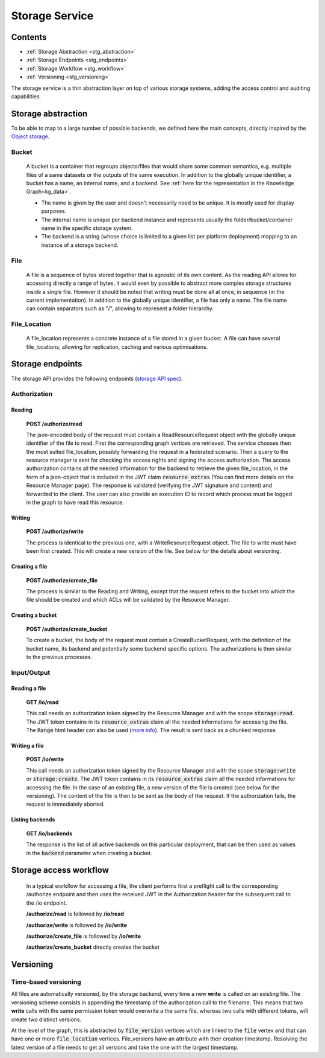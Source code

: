 .. _storage:

Storage Service
===============

Contents
--------

- :ref:`Storage Abstraction <stg_abstraction>`
- :ref:`Storage Endpoints <stg_endpoints>`
- :ref:`Storage Workflow <stg_workflow>`
- :ref:`Versioning <stg_versioning>`

The storage service is a thin abstraction layer on top of various storage systems, adding the access control and auditing capabilities.

.. _stg_abstraction:

Storage abstraction
-------------------
To be able to map to a large number of possible backends, we defined here the main concepts, directly inspired by the `Object storage <https://en.wikipedia.org/wiki/Object_storage>`_.

Bucket
^^^^^^

 A bucket is a container that regroups objects/files that would share some common semantics, e.g. multiple files of a same datasets or the outputs of the same execution. In addition to the globally unique identifier, a bucket has a name, an internal name, and a backend. See :ref:`here for the representation in the Knowledge Graph<kg_data>`.

 * The name is given by the user and doesn't necessarily need to be unique. It is mostly used for display purposes.
 * The internal name is unique per backend instance and represents usually the folder/bucket/container name in the specific storage system.
 * The backend is a string (whose choice is limited to a given list per platform deployment) mapping to an instance of a storage backend.

File
^^^^

  A file is a sequence of bytes stored together that is agnostic of its own content. As the reading API allows for accessing directly a range of bytes, it would even by possible to abstract more complex storage structures inside a single file. However it should be noted that writing must be done all at once, in sequence (in the current implementation). In addition to the globally unique identifier, a file has only a name. The file name can contain separators such as "/", allowing to represent a folder hierarchy.

File_Location
^^^^^^^^^^^^^

  A file_location represents a concrete instance of a file stored in a given bucket. A file can have several file_locations, allowing for replication, caching and various optimisations.

.. _stg_endpoints:

Storage endpoints
-----------------

The storage API provides the following endpoints (`storage API spec`_).

.. _storage API spec: https://github.com/SwissDataScienceCenter/renga-storage/blob/master/swagger.yml

Authorization
^^^^^^^^^^^^^

Reading
.......

 **POST /authorize/read**

 The json-encoded body of the request must contain a ReadResourceRequest object with the globally unique identifier of the file to read. First the corresponding graph vertices are retrieved. The service chooses then the most suited file_location, possibly forwarding the request in a federated scenario.
 Then a query to the resource manager is sent for checking the access rights and signing the access authorization. The access authorization contains all the needed information for the backend to retrieve the given file_location, in the form of a json-object that is included in the JWT claim :code:`resource_extras` (You can find more details on the Resource Manager page).
 The response is validated (verifying the JWT signature and content) and forwarded to the client. The user can also provide an execution ID to record which process must be logged in the graph to have read this resource.

Writing
.......

 **POST /authorize/write**

 The process is identical to the previous one, with a WriteResourceRequest object. The file to write must have been first created. This will create a new version of the file. See below for the details about versioning.

Creating a file
...............

 **POST /authorize/create_file**

 The process is similar to the Reading and Writing, except that the request refers to the bucket into which the file should be created and which ACLs will be validated by the Resource Manager.

Creating a bucket
.................

 **POST /authorize/create_bucket**

 To create a bucket, the body of the request must contain a CreateBucketRequest, with the definition of the bucket name, its backend and potentially some backend specific options. The authorizations is then similar to the previous processes.


Input/Output
^^^^^^^^^^^^

Reading a file
..............

 **GET /io/read**

 This call needs an authorization token signed by the Resource Manager and with the scope :code:`storage:read`. The JWT token contains in its :code:`resource_extras` claim all the needed informations for accessing the file. The :code:`Range` html header can also be used (`more info <https://developer.mozilla.org/en-US/docs/Web/HTTP/Headers/Range>`_). The result is sent back as a chunked response.

Writing a file
..............

 **POST /io/write**

 This call needs an authorization token signed by the Resource Manager and with the scope :code:`storage:write` or :code:`storage:create`. The JWT token contains in its :code:`resource_extras` claim all the needed informations for accessing the file. In the case of an existing file, a new version of the file is created (see below for the versioning). The content of the file is then to be sent as the body of the request. If the authorization fails, the request is immediately aborted.

Listing backends
................

 **GET /io/backends**

 The response is the list of all active backends on this particular deployment, that can be then used as values in the :code:`backend` parameter when creating a bucket.

.. _stg_workflow:

Storage access workflow
-----------------------

 In a typical workflow for accessing a file, the client performs first a preflight call to the corresponding /authorize endpoint and then uses the received JWT in the Authorization header for the subsequent call to the /io endpoint.

 **/authorize/read** is followed by **/io/read**

 **/authorize/write** is followed by **/io/write**

 **/authorize/create_file** is followed by **/io/write**

 **/authorize/create_bucket** directly creates the bucket

.. _stg_versioning:

Versioning
----------

Time-based versioning
^^^^^^^^^^^^^^^^^^^^^

All files are automatically versioned, by the storage backend, every time a new **write** is called on an existing file. The versioning scheme consists in appending the timestamp of the authorization call to the filename. This means that two **write** calls with the same permission token would overwrite a the same file, whereas two calls with different tokens, will create two distinct versions.

At the level of the graph, this is abstracted by :code:`file_version` vertices which are linked to the :code:`file` vertex and that can have one or more :code:`file_location` vertices. File_versions have an attribute with their creation timestamp. Resolving the latest version of a file needs to get all versions and take the one with the largest timestamp.

